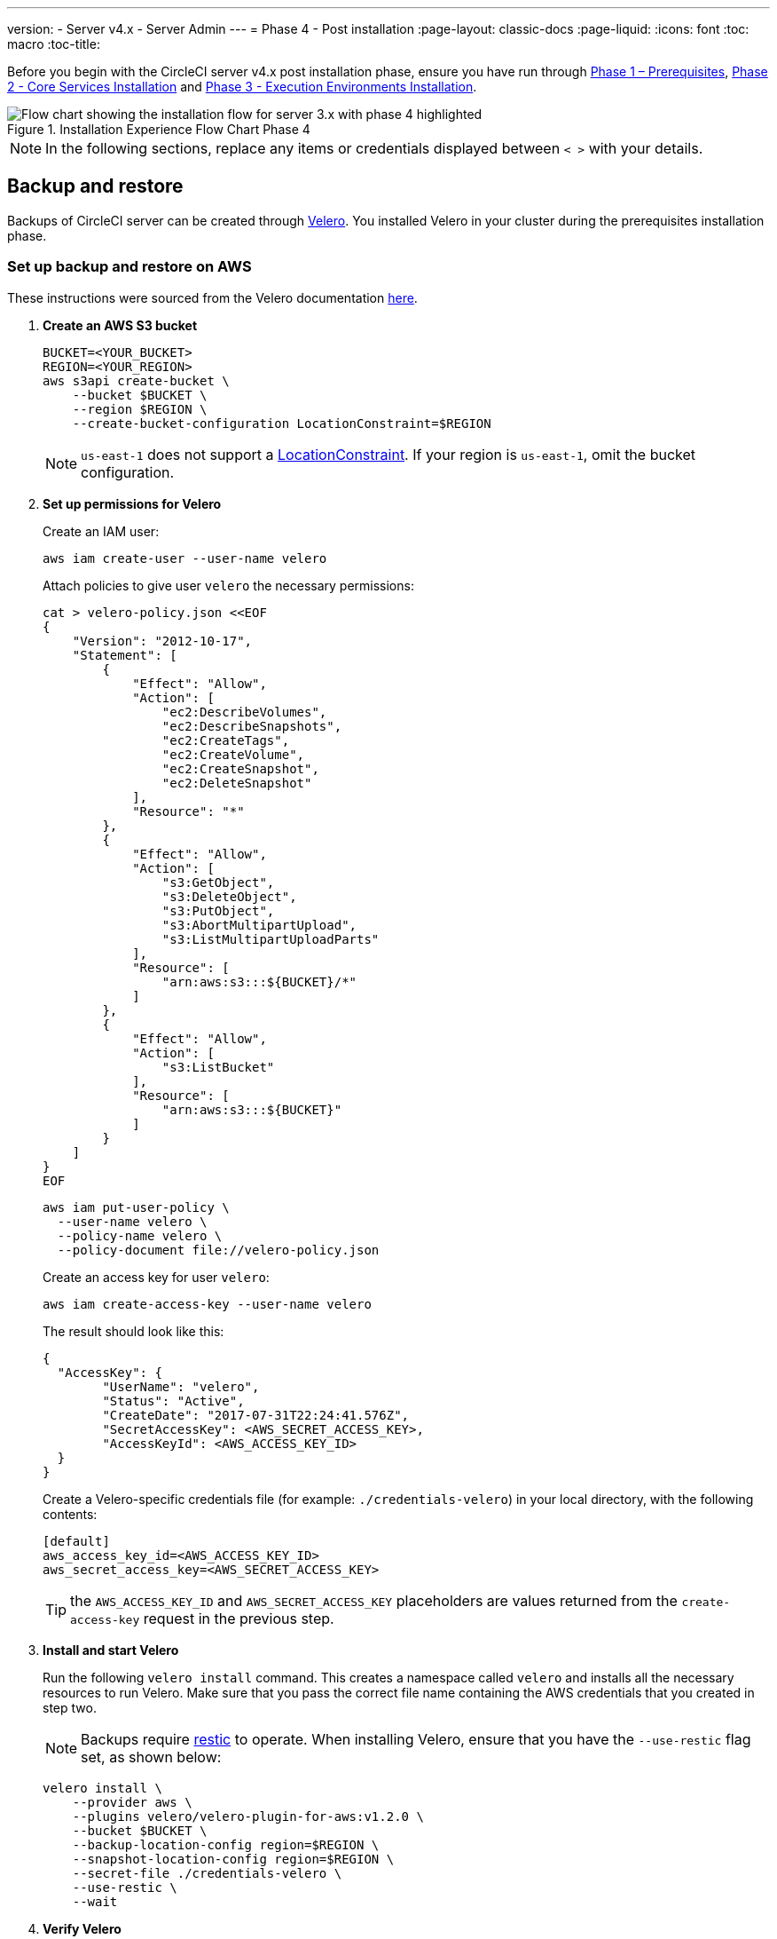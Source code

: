 ---
version:
- Server v4.x
- Server Admin
---
= Phase 4 - Post installation
:page-layout: classic-docs
:page-liquid:
:icons: font
:toc: macro
:toc-title:

// This doc uses ifdef and ifndef directives to display or hide content specific to Google Cloud Storage (env-gcp) and AWS (env-aws). Currently, this affects only the generated PDFs. To ensure compatability with the Jekyll version, the directives test for logical opposites. For example, if the attribute is NOT env-aws, display this content. For more information, see https://docs.asciidoctor.org/asciidoc/latest/directives/ifdef-ifndef/.

Before you begin with the CircleCI server v4.x post installation phase, ensure you have run through <<phase-1-prerequisites#,Phase 1 – Prerequisites>>, <<phase-2-core-services#,Phase 2 - Core Services Installation>> and <<phase-3-execution-environments#,Phase 3 - Execution Environments Installation>>.

.Installation Experience Flow Chart Phase 4
image::server-install-flow-chart-phase4.png[Flow chart showing the installation flow for server 3.x with phase 4 highlighted]

NOTE: In the following sections, replace any items or credentials displayed between `< >` with your details.

toc::[]

[#backup-and-restore]
== Backup and restore

Backups of CircleCI server can be created through https://velero.io/[Velero]. You installed Velero in your cluster during the prerequisites installation phase.

// Don't include this section in the GCP PDF:

ifndef::env-gcp[]

[#set-up-backup-and-restore-on-aws]
=== Set up backup and restore on AWS

These instructions were sourced from the Velero documentation https://github.com/vmware-tanzu/velero-plugin-for-aws#setup[here].

. **Create an AWS S3 bucket**
+
[source,bash]
----
BUCKET=<YOUR_BUCKET>
REGION=<YOUR_REGION>
aws s3api create-bucket \
    --bucket $BUCKET \
    --region $REGION \
    --create-bucket-configuration LocationConstraint=$REGION
----
+
NOTE: `us-east-1` does not support a https://docs.aws.amazon.com/AmazonS3/latest/API/API_CreateBucket.html#API_CreateBucket_RequestBody[LocationConstraint]. If your region is `us-east-1`, omit the bucket configuration.

. **Set up permissions for Velero**
+
Create an IAM user:
+
[source,shell]
----
aws iam create-user --user-name velero
----
+
Attach policies to give user `velero` the necessary permissions:
+
[source,shell]
----
cat > velero-policy.json <<EOF
{
    "Version": "2012-10-17",
    "Statement": [
        {
            "Effect": "Allow",
            "Action": [
                "ec2:DescribeVolumes",
                "ec2:DescribeSnapshots",
                "ec2:CreateTags",
                "ec2:CreateVolume",
                "ec2:CreateSnapshot",
                "ec2:DeleteSnapshot"
            ],
            "Resource": "*"
        },
        {
            "Effect": "Allow",
            "Action": [
                "s3:GetObject",
                "s3:DeleteObject",
                "s3:PutObject",
                "s3:AbortMultipartUpload",
                "s3:ListMultipartUploadParts"
            ],
            "Resource": [
                "arn:aws:s3:::${BUCKET}/*"
            ]
        },
        {
            "Effect": "Allow",
            "Action": [
                "s3:ListBucket"
            ],
            "Resource": [
                "arn:aws:s3:::${BUCKET}"
            ]
        }
    ]
}
EOF
----
+
[source,shell]
----
aws iam put-user-policy \
  --user-name velero \
  --policy-name velero \
  --policy-document file://velero-policy.json
----
+
Create an access key for user `velero`:
+
[source,shell]
----
aws iam create-access-key --user-name velero
----
+
The result should look like this:
+
[source,shell]
----
{
  "AccessKey": {
        "UserName": "velero",
        "Status": "Active",
        "CreateDate": "2017-07-31T22:24:41.576Z",
        "SecretAccessKey": <AWS_SECRET_ACCESS_KEY>,
        "AccessKeyId": <AWS_ACCESS_KEY_ID>
  }
}
----
+
Create a Velero-specific credentials file (for example: `./credentials-velero`) in your local directory, with the following contents:
+
[source,bash]
----
[default]
aws_access_key_id=<AWS_ACCESS_KEY_ID>
aws_secret_access_key=<AWS_SECRET_ACCESS_KEY>
----
+
TIP: the `AWS_ACCESS_KEY_ID` and `AWS_SECRET_ACCESS_KEY` placeholders are values returned from the `create-access-key` request in the previous step.

. **Install and start Velero**
+
Run the following `velero install` command. This creates a namespace called `velero` and installs all the necessary resources to run Velero.
Make sure that you pass the correct file name containing the AWS credentials that you created in step two.
+
NOTE: Backups require https://restic.net/[restic] to operate. When installing Velero, ensure that you have the `--use-restic` flag set, as shown below:
+
[source, bash]
----
velero install \
    --provider aws \
    --plugins velero/velero-plugin-for-aws:v1.2.0 \
    --bucket $BUCKET \
    --backup-location-config region=$REGION \
    --snapshot-location-config region=$REGION \
    --secret-file ./credentials-velero \
    --use-restic \
    --wait
----

. **Verify Velero**
+
Once Velero is installed on your cluster, check the new `velero` namespace. You should have a Velero deployment and a restic daemonset, for example:
+
[source,bash]
----
$ kubectl get pods --namespace velero
NAME                      READY   STATUS    RESTARTS   AGE
restic-5vlww              1/1     Running   0          2m
restic-94ptv              1/1     Running   0          2m
restic-ch6m9              1/1     Running   0          2m
restic-mknws              1/1     Running   0          2m
velero-68788b675c-dm2s7   1/1     Running   0          2m
----
+
TIP: As restic is a daemonset, there should be one pod for each node in your Kubernetes cluster.

// Stop hiding from GCP PDF:

endif::env-gcp[]

// Don't include this section in the AWS PDF:

ifndef::env-aws[]

[#set-up-backup-and-restore-on-gcp]
=== Set up backup and restore on GCP

These instructions were sourced from the documentation for the Velero GCP plugin https://github.com/vmware-tanzu/velero-plugin-for-gcp#setup[here].

. **Create a GCP bucket**
To reduce the risk of typos, you can set some of the parameters as shell variables. Should you be unable to complete all the steps in the same session, do not forget to reset variables as necessary before proceeding. In the step below, for example, you can define a variable for your bucket name. Replace the `<YOUR_BUCKET>` placeholder with the name of the bucket you want to create for your backups.
+
[source,bash]
----
BUCKET=<YOUR_BUCKET>

gsutil mb gs://$BUCKET/
----

. **Set up permissions for Velero**
+
CAUTION: If your server installation runs within a GKE cluster, ensure that your current IAM user is a cluster admin for this cluster, as RBAC objects need to be created. More information can be found in the https://cloud.google.com/kubernetes-engine/docs/how-to/role-based-access-control#iam-rolebinding-bootstrap[GKE documentation].

.. Set a shell variable for your project ID. Make sure that your `gcloud` CLI points to the correct project by looking at the current configuration:
+
[source,shell]
----
gcloud config list
----
+
If the project is correct, set the variable:
+
[source,shell]
----
PROJECT_ID=$(gcloud config get-value project)
----

.. Create a service account:
+
[source,shell]
----
gcloud iam service-accounts create velero \
    --display-name "Velero service account"
----
+
NOTE: If you run several clusters with Velero, consider using a more specific name for the Service Account besides `velero`, as suggested above.
+
You can check if the service account has been created successfully by running the following command:
+
[source,bash]
----
gcloud iam service-accounts list
----

.. Next, store the email address for the Service Account in a variable. Modify the command as needed to match the display name you have chosen for your Service Account:
+
[source,bash]
----
SERVICE_ACCOUNT_EMAIL=$(gcloud iam service-accounts list \
  --filter="displayName:Velero service account" \
  --format 'value(email)')
----
+
Grant the necessary permissions to the Service Account:
+
[source,bash]
----
ROLE_PERMISSIONS=(
    compute.disks.get
    compute.disks.create
    compute.disks.createSnapshot
    compute.snapshots.get
    compute.snapshots.create
    compute.snapshots.useReadOnly
    compute.snapshots.delete
    compute.zones.get
)

gcloud iam roles create velero.server \
    --project $PROJECT_ID \
    --title "Velero Server" \
    --permissions "$(IFS=","; echo "${ROLE_PERMISSIONS[*]}")"

gcloud projects add-iam-policy-binding $PROJECT_ID \
    --member serviceAccount:$SERVICE_ACCOUNT_EMAIL \
    --role projects/$PROJECT_ID/roles/velero.server

gsutil iam ch serviceAccount:$SERVICE_ACCOUNT_EMAIL:objectAdmin gs://${BUCKET}
----

.. Next, ensure that Velero can use this Service Account.

** **Option 1: JSON key file**
+
You can simply pass a JSON credentials file to Velero to authorize it to perform actions as the Service Account. To do this, you first need to create a key:
+
[source,bash]
----
gcloud iam service-accounts keys create credentials-velero \
    --iam-account $SERVICE_ACCOUNT_EMAIL
----
+
After running this command, you should see a file named `credentials-velero` in your local working directory.

** **Option 2: Workload Identities**
+
If you are already using https://cloud.google.com/kubernetes-engine/docs/how-to/workload-identity[Workload Identities] in your cluster, you can bind the GCP Service Account you just created to Velero's Kubernetes service account. In this case, the GCP Service Account needs the
`iam.serviceAccounts.signBlob` role in addition to the permissions already specified above.

. **Install and start Velero**
+
Run one of the following `velero install` commands, depending on how you authorized the service account. This creates a namespace called `velero` and installs all the necessary resources to run Velero.
+
NOTE: Backups require https://restic.net/[restic] to operate. When installing Velero, ensure that you have the `--use-restic` flag set.

** **using a JSON key file**
+
[source, bash]
----
velero install \
    --provider gcp \
    --plugins velero/velero-plugin-for-gcp:v1.2.0 \
    --bucket $BUCKET \
    --secret-file ./credentials-velero \
    --use-restic \
    --wait
----

** **using Workload Identities**
+
[source,bash]
----
velero install \
    --provider gcp \
    --plugins velero/velero-plugin-for-gcp:v1.2.0 \
    --bucket $BUCKET \
    --no-secret \
    --sa-annotations iam.gke.io/gcp-service-account=$SERVICE_ACCOUNT_EMAIL \
    --backup-location-config serviceAccount=$SERVICE_ACCOUNT_EMAIL \
    --use-restic \
    --wait
----
+
For more options on customizing your installation, refer to the https://github.com/vmware-tanzu/velero-plugin-for-gcp#install-and-start-velero[Velero documentation].

. **Verify Velero** 
+
Once Velero is installed on your cluster, check the new `velero` namespace. You should have a Velero deployment and a restic daemonset, for example:
+
[source,bash]
----
$ kubectl get pods --namespace velero
NAME                      READY   STATUS    RESTARTS   AGE
restic-5vlww              1/1     Running   0          2m
restic-94ptv              1/1     Running   0          2m
restic-ch6m9              1/1     Running   0          2m
restic-mknws              1/1     Running   0          2m
velero-68788b675c-dm2s7   1/1     Running   0          2m
----
+
TIP: As restic is a daemonset, there should be one pod for each node in your Kubernetes cluster.

endif::env-aws[]

////

* S3-COMPATIBLE SETUP *

////

[#set-up-backup-and-restore-with-s3-compatible-storage]
=== Set up backup and restore with S3-compatible storage

The following steps assume you are using S3-compatible object storage, but not necessarily AWS S3, for your backups.

These instructions were sourced from the Velero documentation https://velero.io/docs/v1.6/contributions/minio/[here].

. **Configure `mc` client**
+
To start, configure https://docs.min.io/minio/baremetal/reference/minio-mc.html[`mc`] to connect to your storage provider:
+
[source,bash]
----
# Alias can be any name as long as you use the same value in subsequent commands
export ALIAS=my-provider
mc alias set $ALIAS <YOUR_MINIO_ENDPOINT> <YOUR_MINIO_ACCESS_KEY_ID> <YOUR_MINIO_SECRET_ACCESS_KEY>
----
+
You can verify your client is correctly configured by running `mc ls my-provider` and you should see the buckets in your provider enumerated in the output.

. **Create a bucket**
+
Create a bucket for your backups. It is important that a new bucket is used, as Velero cannot use a preexisting bucket that contains other content.
+
[source, bash]
----
mc mb ${ALIAS}/<YOUR_BUCKET>
----

. **Create a user and policy**
+
Create a user and policy for Velero to access your bucket.
+
NOTE: In the following snippet `<YOUR_MINIO_ACCESS_KEY_ID>` and `<YOUR_MINIO_SECRET_ACCESS_KEY>` refer to the credentials used by Velero to access MinIO.
+
[source, bash]
----
# Create user
mc admin user add $ALIAS <YOUR_MINIO_ACCESS_KEY_ID> <YOUR_MINIO_SECRET_ACCESS_KEY>

# Create policy
cat > velero-policy.json << EOF
{
  "Version": "2012-10-17",
  "Statement": [
    {
      "Effect": "Allow",
      "Action": [
        "s3:*"
      ],
      "Resource": [
        "arn:aws:s3:::<YOUR_BUCKET>",
        "arn:aws:s3:::<YOUR_BUCKET>/*"
      ]
    }
  ]
}
EOF

mc admin policy add $ALIAS velero-policy velero-policy.json

# Bind user to policy
mc admin policy set $ALIAS velero-policy user=<YOUR_VELERO_ACCESS_KEY_ID>
----
+
Finally, you add your new user's credentials to a file (`./credentials-velero` in
this example) with the following contents:
+
[source,toml]
----
[default]
aws_access_key_id=<YOUR_VELERO_ACCESS_KEY_ID>
aws_secret_access_key=<YOUR_VELERO_SECRET_ACCESS_KEY>
----

. **Install and start Velero**
+
Run the following `velero install` command. This creates a namespace called `velero` and installs all the necessary resources to run Velero.
+
NOTE: Backups require https://restic.net/[restic] to operate. When installing Velero, ensure that you have the `--use-restic` flag set, as shown below:
+
[source, bash]
----
velero install --provider aws \
  --plugins velero/velero-plugin-for-aws:v1.2.0 \
  --bucket <YOUR_BUCKET> \
  --secret-file ./credentials-velero \
  --use-volume-snapshots=false \
  --use-restic \
  --backup-location-config region=minio,s3ForcePathStyle="true",s3Url=<YOUR_ENDPOINT> \
  --wait
----

. **Verify Velero**
+
Once Velero is installed on your cluster, check the new `velero` namespace. You
should have a Velero deployment and a restic daemonset, for example:
+
[source,bash]
----
$ kubectl get pods --namespace velero
NAME                      READY   STATUS    RESTARTS   AGE
restic-5vlww              1/1     Running   0          2m
restic-94ptv              1/1     Running   0          2m
restic-ch6m9              1/1     Running   0          2m
restic-mknws              1/1     Running   0          2m
velero-68788b675c-dm2s7   1/1     Running   0          2m
----
+
TIP: As restic is a daemonset, there should be one pod for each node in your Kubernetes cluster.

[#take-backup]
=== Take a backup
Now that Velero is installed on your cluster, you are ready to create your first backup. If you encounter problems, please refer to the
https://circleci.com/docs/2.0/server/operator/backup-and-restore/#troubleshooting[troubleshooting] section.

* To create the backup, run:
+
[source,bash]
----
K8S_NS=$(helm list -o yaml  | yq '.[].namespace')
CHART=$(helm list -o yaml  | yq '.[].chart' )
REV=$(helm list -o yaml  | yq '.[].revision')
RANDOM_STR=$(cat /dev/urandom | env LC_ALL=C tr -dc 'a-z0-9' | head -c 8)

velero backup create "${K8S_NS}-${RANDOM_STR}" --include-namespaces "${K8S_NS}" --labels "chart--rev=${CHART}--${REV}"
----

* To restore from a backup, run:
+
[source,bash]
----
# List all existing backups
velero backup get --show-labels

# Restore the specific backup
velero restore create --include-namespaces <circleci-namespace> --from-backup <backup-name>
----

See the https://velero.io/docs/v1.6/disaster-case/[Velero] documentation or more details.

[#email-notifications]
== Email Notifications

Add email notification support by adding the following to `values.yaml`:

[source,yaml]
----
smtp:
  host: <hostname-of-submission-server>
  user: <username-for-submission-server>
  password: <password-for-submission-server
  port: <mail-port>
----

[#managing-orbs]
== Managing orbs

Server installations include their own local orb registry. This registry is private to the server installation. All orbs referenced in project configs reference the orbs in the _server_ orb registry. You are responsible for maintaining orbs. This includes:

* Copying orbs from the public registry.
* Updating orbs that may have been copied previously.
* Registering your company's private orbs, if you have any.

For more information and steps to complete these tasks, see the https://circleci.com/docs/2.0/server/operator/managing-orbs[Orbs on Server guide].

ifndef::pdf[]
[#next-steps]
== Next steps

* https://circleci.com/docs/2.0/server/installation/hardening-your-cluster[Hardening Your Cluster]
* https://circleci.com/docs/2.0/server/installation/migrating-from-server-3-to-server-4[Server 4.x Migration]
* https://circleci.com/docs/2.0/server/operator/backup-and-restore[Backup & Restore]
endif::[]